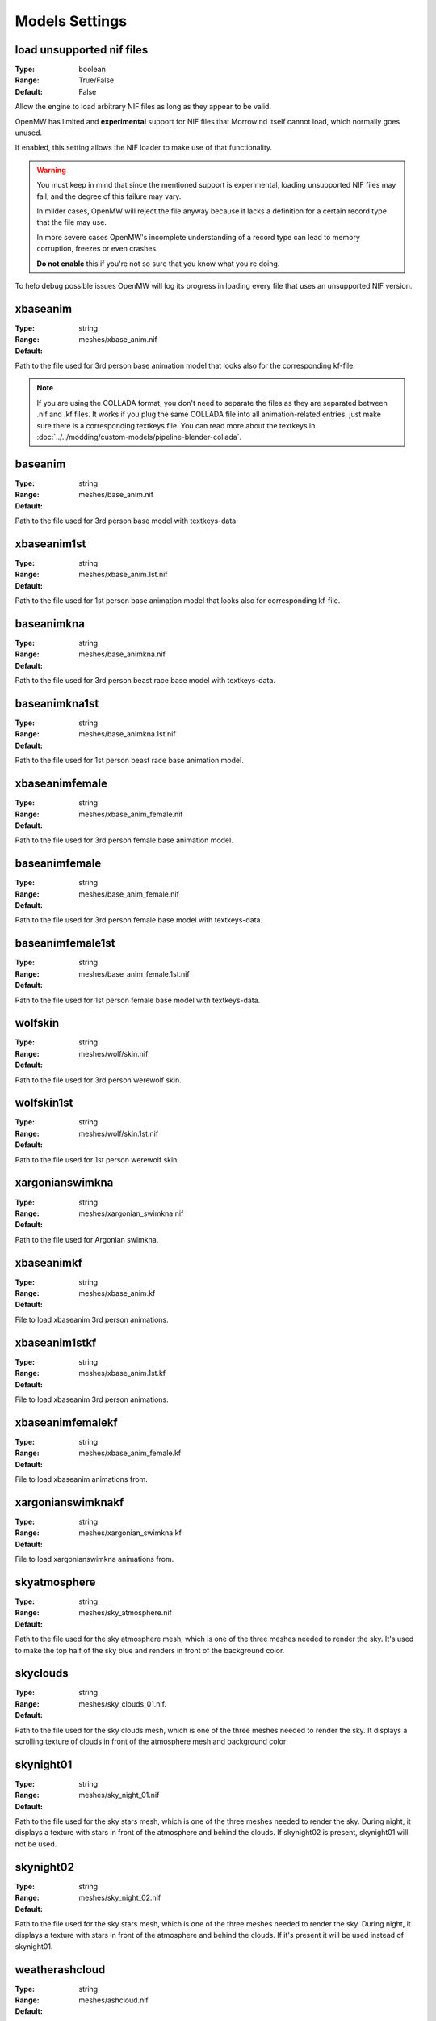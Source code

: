 Models Settings
###############

load unsupported nif files
--------------------------

:Type:		boolean
:Range:		True/False
:Default:	False

Allow the engine to load arbitrary NIF files as long as they appear to be valid.

OpenMW has limited and **experimental** support for NIF files
that Morrowind itself cannot load, which normally goes unused.

If enabled, this setting allows the NIF loader to make use of that functionality.

.. warning::
	You must keep in mind that since the mentioned support is experimental,
	loading unsupported NIF files may fail, and the degree of this failure may vary.
	
	In milder cases, OpenMW will reject the file anyway because
	it lacks a definition for a certain record type that the file may use.
	
	In more severe cases OpenMW's incomplete understanding of a record type
	can lead to memory corruption, freezes or even crashes.
	
	**Do not enable** this if you're not so sure that you know what you're doing.

To help debug possible issues OpenMW will log its progress in loading
every file that uses an unsupported NIF version.

xbaseanim
---------

:Type:		string
:Range:		
:Default:	meshes/xbase_anim.nif

Path to the file used for 3rd person base animation model that looks also for the corresponding kf-file.

.. note::
	If you are using the COLLADA format, you don't need to separate the files as they are separated between .nif and .kf files. It works if you plug the same COLLADA file into all animation-related entries, just make sure there is a corresponding textkeys file. You can read more about the textkeys in :doc:`../../modding/custom-models/pipeline-blender-collada`.

baseanim
--------

:Type:		string
:Range:		
:Default:	meshes/base_anim.nif

Path to the file used for 3rd person base model with textkeys-data.

xbaseanim1st
------------

:Type:		string
:Range:		
:Default:	meshes/xbase_anim.1st.nif

Path to the file used for 1st person base animation model that looks also for corresponding kf-file.

baseanimkna
-----------

:Type:		string
:Range:		
:Default:	meshes/base_animkna.nif

Path to the file used for 3rd person beast race base model with textkeys-data.

baseanimkna1st
--------------

:Type:		string
:Range:		
:Default:	meshes/base_animkna.1st.nif

Path to the file used for 1st person beast race base animation model.

xbaseanimfemale
---------------

:Type:		string
:Range:		
:Default:	meshes/xbase_anim_female.nif

Path to the file used for 3rd person female base animation model.

baseanimfemale
--------------

:Type:		string
:Range:		
:Default:	meshes/base_anim_female.nif

Path to the file used for 3rd person female base model with textkeys-data.

baseanimfemale1st
-----------------

:Type:		string
:Range:		
:Default:	meshes/base_anim_female.1st.nif

Path to the file used for 1st person female base model with textkeys-data.

wolfskin
--------

:Type:		string
:Range:		
:Default:	meshes/wolf/skin.nif

Path to the file used for 3rd person werewolf skin.

wolfskin1st
-----------

:Type:		string
:Range:		
:Default:	meshes/wolf/skin.1st.nif

Path to the file used for 1st person werewolf skin.

xargonianswimkna
----------------

:Type:		string
:Range:		
:Default:	meshes/xargonian_swimkna.nif

Path to the file used for Argonian swimkna.

xbaseanimkf
-----------

:Type:		string
:Range:		
:Default:	meshes/xbase_anim.kf

File to load xbaseanim 3rd person animations.

xbaseanim1stkf
--------------

:Type:		string
:Range:		
:Default:	meshes/xbase_anim.1st.kf

File to load xbaseanim 3rd person animations.

xbaseanimfemalekf
-----------------

:Type:		string
:Range:		
:Default:	meshes/xbase_anim_female.kf

File to load xbaseanim animations from.

xargonianswimknakf
------------------

:Type:		string
:Range:		
:Default:	meshes/xargonian_swimkna.kf

File to load xargonianswimkna animations from.

skyatmosphere
-------------

:Type:		string
:Range:		
:Default:	meshes/sky_atmosphere.nif

Path to the file used for the sky atmosphere mesh, which is one of the three meshes needed to render the sky. It's used to make the top half of the sky blue and renders in front of the background color.

skyclouds
---------

:Type:		string
:Range:		
:Default:	meshes/sky_clouds_01.nif.

Path to the file used for the sky clouds mesh, which is one of the three meshes needed to render the sky. It displays a scrolling texture of clouds in front of the atmosphere mesh and background color

skynight01
----------

:Type:		string
:Range:		
:Default:	meshes/sky_night_01.nif

Path to the file used for the sky stars mesh, which is one of the three meshes needed to render the sky. During night, it displays a texture with stars in front of the atmosphere and behind the clouds. If skynight02 is present, skynight01 will not be used.

skynight02
----------

:Type:		string
:Range:		
:Default:	meshes/sky_night_02.nif

Path to the file used for the sky stars mesh, which is one of the three meshes needed to render the sky. During night, it displays a texture with stars in front of the atmosphere and behind the clouds. If it's present it will be used instead of skynight01.

weatherashcloud
---------------

:Type:		string
:Range:		
:Default:	meshes/ashcloud.nif

Path to the file used for the ash clouds weather effect in Morrowind. OpenMW doesn't use this file, instead it renders a similar looking particle effect. Changing this won't have any effect.

weatherblightcloud
------------------

:Type:		string
:Range:		
:Default:	meshes/blightcloud.nif

Path to the file used for the blight clouds weather effect in Morrowind. OpenMW doesn't use this file, instead it renders a similar looking particle effect. Changing this won't have any effect.

weathersnow
-----------

:Type:		string
:Range:		
:Default:	meshes/snow.nif

Path to the file used for the snow falling weather effect in Morrowind. OpenMW doesn't use this file, instead it renders a similar looking particle effect. Changing this won't have any effect.

weatherblizzard
---------------

:Type:		string
:Range:		
:Default:	meshes/blizzard.nif

Path to the file used for the blizzard clouds weather effect in Morrowind. OpenMW doesn't use this file, instead it renders a similar looking particle effect. Changing this won't have any effect.
